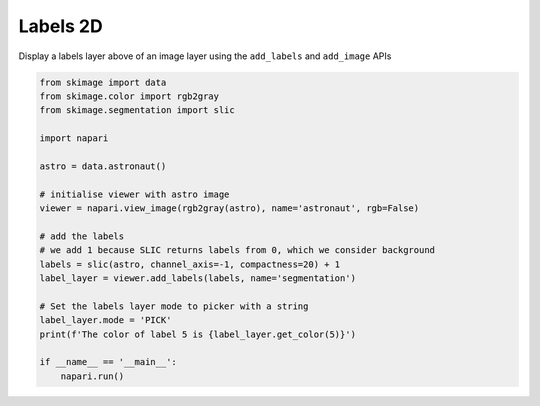 
.. DO NOT EDIT.
.. THIS FILE WAS AUTOMATICALLY GENERATED BY SPHINX-GALLERY.
.. TO MAKE CHANGES, EDIT THE SOURCE PYTHON FILE:
.. "gallery/labels-2d.py"
.. LINE NUMBERS ARE GIVEN BELOW.

.. only:: html

    .. note::
        :class: sphx-glr-download-link-note

        :ref:`Go to the end <sphx_glr_download_gallery_labels-2d.py>`
        to download the full example code

.. rst-class:: sphx-glr-example-title

.. _sphx_glr_gallery_labels-2d.py:


Labels 2D
=========

Display a labels layer above of an image layer using the ``add_labels`` and
``add_image`` APIs

.. tags:: visualization-basic

.. GENERATED FROM PYTHON SOURCE LINES 10-33

.. code-block:: Python


    from skimage import data
    from skimage.color import rgb2gray
    from skimage.segmentation import slic

    import napari

    astro = data.astronaut()

    # initialise viewer with astro image
    viewer = napari.view_image(rgb2gray(astro), name='astronaut', rgb=False)

    # add the labels
    # we add 1 because SLIC returns labels from 0, which we consider background
    labels = slic(astro, channel_axis=-1, compactness=20) + 1
    label_layer = viewer.add_labels(labels, name='segmentation')

    # Set the labels layer mode to picker with a string
    label_layer.mode = 'PICK'
    print(f'The color of label 5 is {label_layer.get_color(5)}')

    if __name__ == '__main__':
        napari.run()


.. _sphx_glr_download_gallery_labels-2d.py:

.. only:: html

  .. container:: sphx-glr-footer sphx-glr-footer-example

    .. container:: sphx-glr-download sphx-glr-download-jupyter

      :download:`Download Jupyter notebook: labels-2d.ipynb <labels-2d.ipynb>`

    .. container:: sphx-glr-download sphx-glr-download-python

      :download:`Download Python source code: labels-2d.py <labels-2d.py>`


.. only:: html

 .. rst-class:: sphx-glr-signature

    `Gallery generated by Sphinx-Gallery <https://sphinx-gallery.github.io>`_
